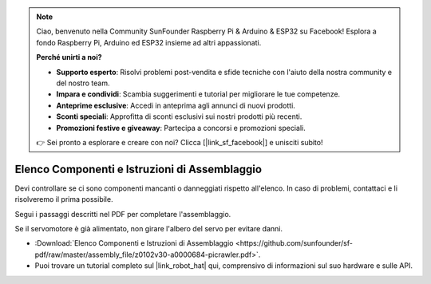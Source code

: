 .. note:: 

    Ciao, benvenuto nella Community SunFounder Raspberry Pi & Arduino & ESP32 su Facebook! Esplora a fondo Raspberry Pi, Arduino ed ESP32 insieme ad altri appassionati.

    **Perché unirti a noi?**

    - **Supporto esperto**: Risolvi problemi post-vendita e sfide tecniche con l'aiuto della nostra community e del nostro team.
    - **Impara e condividi**: Scambia suggerimenti e tutorial per migliorare le tue competenze.
    - **Anteprime esclusive**: Accedi in anteprima agli annunci di nuovi prodotti.
    - **Sconti speciali**: Approfitta di sconti esclusivi sui nostri prodotti più recenti.
    - **Promozioni festive e giveaway**: Partecipa a concorsi e promozioni speciali.

    👉 Sei pronto a esplorare e creare con noi? Clicca [|link_sf_facebook|] e unisciti subito!

Elenco Componenti e Istruzioni di Assemblaggio
==================================================

Devi controllare se ci sono componenti mancanti o danneggiati rispetto all'elenco. In caso di problemi, contattaci e li risolveremo il prima possibile.

Segui i passaggi descritti nel PDF per completare l'assemblaggio.

Se il servomotore è già alimentato, non girare l'albero del servo per evitare danni.

* :Download:`Elenco Componenti e Istruzioni di Assemblaggio <https://github.com/sunfounder/sf-pdf/raw/master/assembly_file/z0102v30-a0000684-picrawler.pdf>`.

* Puoi trovare un tutorial completo sul |link_robot_hat| qui, comprensivo di informazioni sul suo hardware e sulle API.
